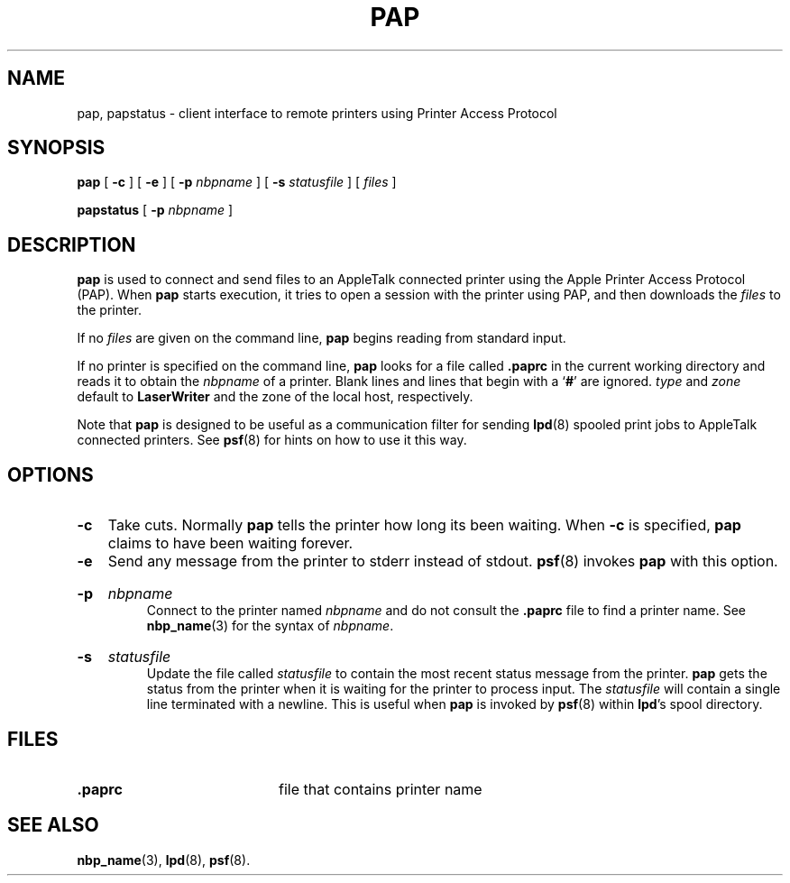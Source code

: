 .TH PAP 1 "3 Jun 1994" "netatalk 1.3"
.SH NAME
pap, papstatus \- client interface to remote printers using Printer Access Protocol
.SH SYNOPSIS
.B pap
[
.B -c
] [
.B -e
] [
.B -p
.I nbpname
] [
.B -s
.I statusfile
] [
.I files
]
.sp
.B papstatus
[
.B -p
.I nbpname
]
.SH DESCRIPTION
.B pap
is used to connect and send files to an AppleTalk connected printer using
the Apple Printer Access Protocol (PAP).
When
.B pap
starts execution, it
tries to open a session with the printer using PAP, and
then downloads the
.I files
to the printer.
.LP
If no
.I files
are given on the command line,
.B pap
begins reading from standard input.
.LP
If no printer is specified on the command line,
.B pap
looks for a file called
.B .paprc
in the current working directory and reads it to obtain the
.I nbpname
of a
printer.
Blank lines and lines that begin with a
.RB ` # '
are ignored.
.I type
and
.I zone
default to
.B LaserWriter
and the zone of the local host, respectively.
.LP
Note that
.B pap
is designed to be useful as a communication filter for sending
.BR lpd (8)
spooled print jobs to AppleTalk connected printers.  See
.BR psf (8)
for hints on how to use it this way.
.SH OPTIONS
.TP
.B -c
Take cuts.  Normally
.B pap
tells the printer how long its been waiting.  When
.B -c
is specified,
.B pap
claims to have been waiting forever.
.TP
.B -e
Send any message from the printer to stderr instead of stdout.
.BR psf (8)
invokes
.B pap
with this option.
.HP
.B -p
.I nbpname
.br
Connect to the printer named
.I nbpname
and do not consult the
.B .paprc
file to find a printer name.  See
.BR nbp_name (3)
for the syntax of
.IR nbpname .
.HP
.B -s
.I statusfile
.br
Update the file called
.I statusfile
to contain the most recent status message from the printer.
.B pap
gets the status from the printer when it is waiting for the printer to
process input.  The
.I statusfile
will contain a single line terminated with a newline.  This is useful
when
.B pap
is invoked by
.BR psf (8)
within
.BR lpd 's
spool directory.
.SH FILES
.TP 20
.B .paprc
file that contains printer name
.SH SEE ALSO
.BR nbp_name (3),
.BR lpd (8),
.BR psf (8).
